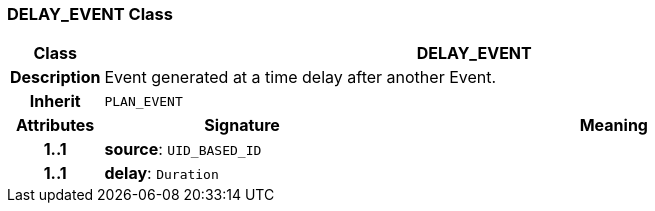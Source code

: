 === DELAY_EVENT Class

[cols="^1,3,5"]
|===
h|*Class*
2+^h|*DELAY_EVENT*

h|*Description*
2+a|Event generated at a time delay after another Event.

h|*Inherit*
2+|`PLAN_EVENT`

h|*Attributes*
^h|*Signature*
^h|*Meaning*

h|*1..1*
|*source*: `UID_BASED_ID`
a|

h|*1..1*
|*delay*: `Duration`
a|
|===
